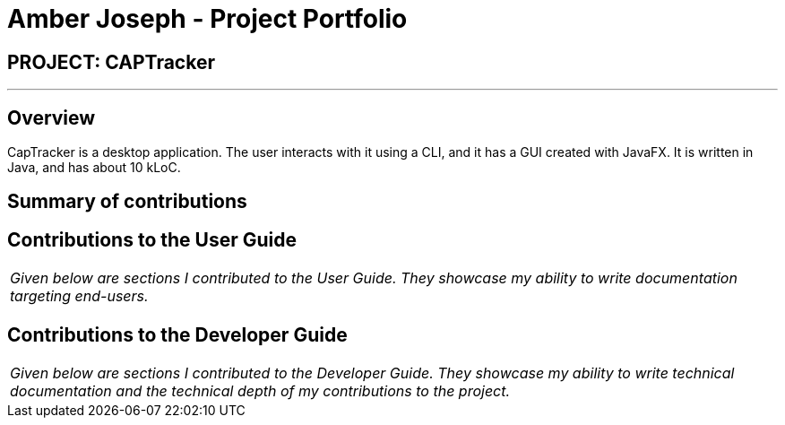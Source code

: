 = Amber Joseph - Project Portfolio
:site-section: AboutUs
:imagesDir: ../images
:stylesDir: ../stylesheets

== PROJECT: CAPTracker

---

== Overview

CapTracker is a desktop application. The user interacts with it using a CLI, and it has a GUI created with JavaFX. It is written in Java, and has about 10 kLoC.

== Summary of contributions

//* *Major enhancement*: TBC.
//** What it does: TBC.
//** Justification: TBC.
//** Highlights: TBC.
//** Credits: TBC.
//
//* *Minor enhancement*: TBC.
//
//* *Code contributed*: [https://github.com[Functional code]] [https://github.com[Test code]] _{give links to collated code files}_
//
//* *Other contributions*:
//
//** Project management:
//*** Managed releases `v1.3` - `v1.5rc` (3 releases) on GitHub
//** Enhancements to existing features:
//** Documentation:
//** Community:
//*** PRs reviewed (with non-trivial review comments): TBC.
//*** Contributed to forum discussions (examples:  TBC.)
//*** Reported bugs and suggestions for other teams in the class (examples:  TBC.)
//** Tools:

== Contributions to the User Guide


|===
|_Given below are sections I contributed to the User Guide. They showcase my ability to write documentation targeting end-users._
|===

//include::../UserGuide.adoc[tag=undoredo]
//
//include::../UserGuide.adoc[tag=dataencryption]

== Contributions to the Developer Guide

|===
|_Given below are sections I contributed to the Developer Guide. They showcase my ability to write technical documentation and the technical depth of my contributions to the project._
|===

//include::../DeveloperGuide.adoc[tag=undoredo]
//
//include::../DeveloperGuide.adoc[tag=dataencryption]
